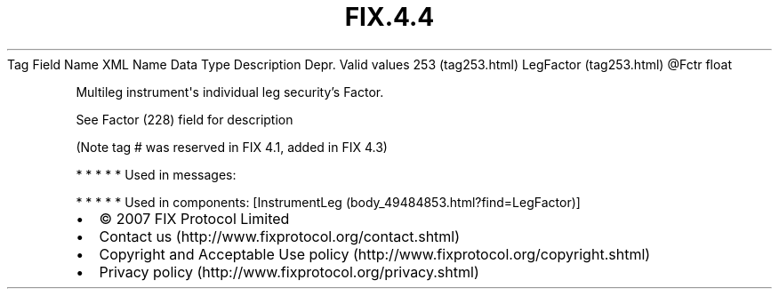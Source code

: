 .TH FIX.4.4 "" "" "Tag #253"
Tag
Field Name
XML Name
Data Type
Description
Depr.
Valid values
253 (tag253.html)
LegFactor (tag253.html)
\@Fctr
float
.PP
Multileg instrument\[aq]s individual leg security’s Factor.
.PP
See Factor (228) field for description
.PP
(Note tag # was reserved in FIX 4.1, added in FIX 4.3)
.PP
   *   *   *   *   *
Used in messages:
.PP
   *   *   *   *   *
Used in components:
[InstrumentLeg (body_49484853.html?find=LegFactor)]

.PD 0
.P
.PD

.PP
.PP
.IP \[bu] 2
© 2007 FIX Protocol Limited
.IP \[bu] 2
Contact us (http://www.fixprotocol.org/contact.shtml)
.IP \[bu] 2
Copyright and Acceptable Use policy (http://www.fixprotocol.org/copyright.shtml)
.IP \[bu] 2
Privacy policy (http://www.fixprotocol.org/privacy.shtml)
